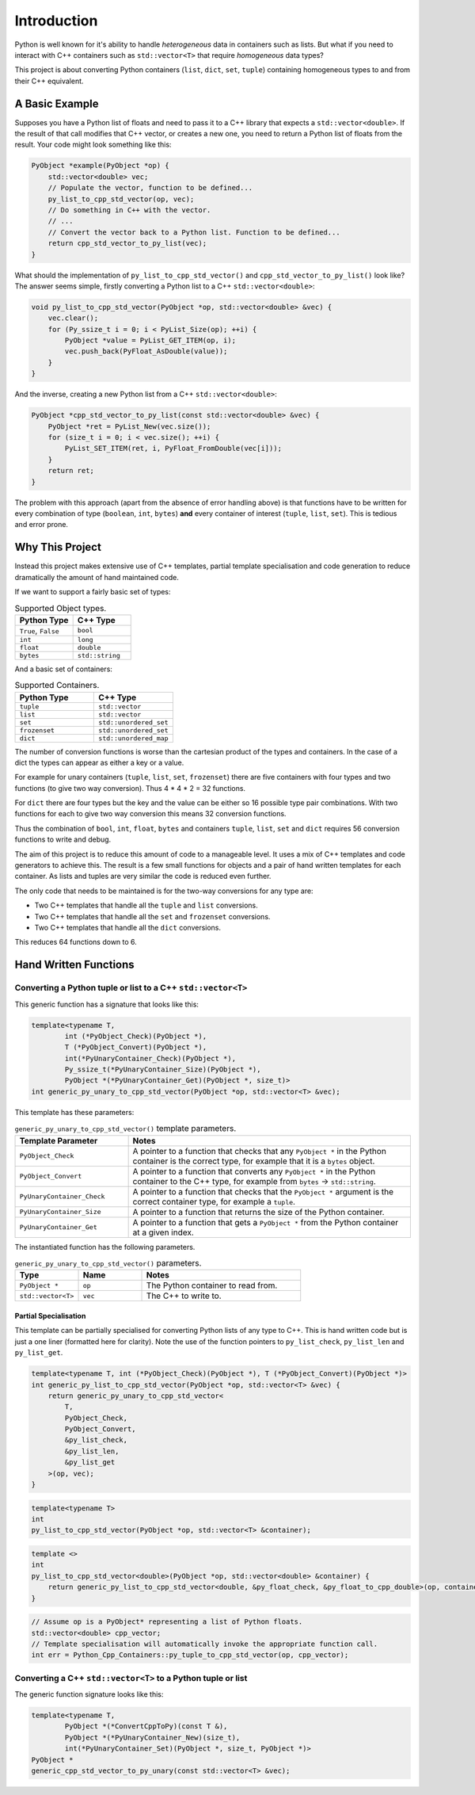 *********************
Introduction
*********************

Python is well known for it's ability to handle *heterogeneous* data in containers such as lists.
But what if you need to interact with C++ containers such as ``std::vector<T>`` that require *homogeneous* data types?


This project is about converting Python containers (``list``, ``dict``, ``set``, ``tuple``) containing homogeneous types
to and from their C++ equivalent.

A Basic Example
====================

Supposes you have a Python list of floats and need to pass it to a C++ library that expects a ``std::vector<double>``.
If the result of that call modifies that C++ vector, or creates a new one, you need to return a Python list of floats
from the result.
Your code might look something like this:

.. code-block:: cpp

    PyObject *example(PyObject *op) {
        std::vector<double> vec;
        // Populate the vector, function to be defined...
        py_list_to_cpp_std_vector(op, vec);
        // Do something in C++ with the vector.
        // ...
        // Convert the vector back to a Python list. Function to be defined...
        return cpp_std_vector_to_py_list(vec);
    }

What should the implementation of ``py_list_to_cpp_std_vector()`` and ``cpp_std_vector_to_py_list()`` look like?
The answer seems simple, firstly converting a Python list to a C++ ``std::vector<double>``:

.. code-block:: cpp

    void py_list_to_cpp_std_vector(PyObject *op, std::vector<double> &vec) {
        vec.clear();
        for (Py_ssize_t i = 0; i < PyList_Size(op); ++i) {
            PyObject *value = PyList_GET_ITEM(op, i);
            vec.push_back(PyFloat_AsDouble(value));
        }
    }

And the inverse, creating a new Python list from a C++ ``std::vector<double>``:

.. code-block:: cpp

    PyObject *cpp_std_vector_to_py_list(const std::vector<double> &vec) {
        PyObject *ret = PyList_New(vec.size());
        for (size_t i = 0; i < vec.size(); ++i) {
            PyList_SET_ITEM(ret, i, PyFloat_FromDouble(vec[i]));
        }
        return ret;
    }

The problem with this approach (apart from the absence of error handling above) is that functions have to be written
for every combination of type (``boolean``, ``int``, ``bytes``) **and** every container of interest (``tuple``, ``list``, ``set``).
This is tedious and error prone.

Why This Project
=========================

Instead this project makes extensive use of C++ templates, partial template specialisation and code generation to reduce
dramatically the amount of hand maintained code.

If we want to support a fairly basic set of types:

.. list-table:: Supported Object types.
   :widths: 30 30
   :header-rows: 1

   * - Python Type
     - C++ Type
   * - ``True``, ``False``
     - ``bool``
   * - ``int``
     - ``long``
   * - ``float``
     - ``double``
   * - ``bytes``
     - ``std::string``

And a basic set of containers:

.. list-table:: Supported Containers.
   :widths: 50 50
   :header-rows: 1

   * - Python Type
     - C++ Type
   * - ``tuple``
     - ``std::vector``
   * - ``list``
     - ``std::vector``
   * - ``set``
     - ``std::unordered_set``
   * - ``frozenset``
     - ``std::unordered_set``
   * - ``dict``
     - ``std::unordered_map``

The number of conversion functions is worse than the cartesian product of the types and containers.
In the case of a dict the types can appear as either a key or a value.

For example for unary containers (``tuple``, ``list``, ``set``, ``frozenset``) there are five containers with four types and two functions (to give two way conversion).
Thus 4 * 4 * 2 = 32 functions.

For ``dict`` there are four types but the key and the value can be either so 16 possible type pair combinations.
With two functions for each to give two way conversion this means 32 conversion functions.

Thus the combination of ``bool``, ``int``, ``float``, ``bytes`` and containers ``tuple``, ``list``, ``set`` and ``dict`` requires 56 conversion functions to write and debug.

The aim of this project is to reduce this amount of code to a manageable level.
It uses a mix of C++ templates and code generators to achieve this.
The result is a few small functions for objects and a pair of hand written templates for each container.
As lists and tuples are very similar the code is reduced even further.

The only code that needs to be maintained is for the two-way conversions for any type are:

* Two C++ templates that handle all the ``tuple`` and ``list`` conversions.
* Two C++ templates that handle all the ``set`` and ``frozenset`` conversions.
* Two C++ templates that handle all the ``dict`` conversions.

This reduces 64 functions down to 6.


Hand Written Functions
=============================

Converting a Python tuple or list to a C++ ``std::vector<T>``
---------------------------------------------------------------------------------------

This generic function has a signature that looks like this:

.. code-block:: cpp

    template<typename T,
            int (*PyObject_Check)(PyObject *),
            T (*PyObject_Convert)(PyObject *),
            int(*PyUnaryContainer_Check)(PyObject *),
            Py_ssize_t(*PyUnaryContainer_Size)(PyObject *),
            PyObject *(*PyUnaryContainer_Get)(PyObject *, size_t)>
    int generic_py_unary_to_cpp_std_vector(PyObject *op, std::vector<T> &vec);

This template has these parameters:

.. list-table:: ``generic_py_unary_to_cpp_std_vector()`` template parameters.
   :widths: 20 50
   :header-rows: 1

   * - Template Parameter
     - Notes
   * - ``PyObject_Check``
     - A pointer to a function that checks that any ``PyObject *`` in the Python container is the correct type, for example that it is a ``bytes`` object.
   * - ``PyObject_Convert``
     - A pointer to a function that converts any ``PyObject *`` in the Python container to the C++ type, for example from ``bytes`` -> ``std::string``.
   * - ``PyUnaryContainer_Check``
     - A pointer to a function that checks that the ``PyObject *`` argument is the correct container type, for example a ``tuple``.
   * - ``PyUnaryContainer_Size``
     - A pointer to a function that returns the size of the Python container.
   * - ``PyUnaryContainer_Get``
     - A pointer to a function that gets a ``PyObject *`` from the Python container at a given index.

The instantiated function has the following parameters.

.. list-table:: ``generic_py_unary_to_cpp_std_vector()`` parameters.
   :widths: 20 20 50
   :header-rows: 1

   * - Type
     - Name
     - Notes
   * - ``PyObject *``
     - ``op``
     - The Python container to read from.
   * - ``std::vector<T>``
     - ``vec``
     - The C++ to write to.


Partial Specialisation
^^^^^^^^^^^^^^^^^^^^^^^^

This template can be partially specialised for converting Python lists of any type to C++.
This is hand written code but is just a one liner (formatted here for clarity).
Note the use of the function pointers to ``py_list_check``, ``py_list_len`` and ``py_list_get``.

.. code-block:: cpp

    template<typename T, int (*PyObject_Check)(PyObject *), T (*PyObject_Convert)(PyObject *)>
    int generic_py_list_to_cpp_std_vector(PyObject *op, std::vector<T> &vec) {
        return generic_py_unary_to_cpp_std_vector<
            T,
            PyObject_Check,
            PyObject_Convert,
            &py_list_check,
            &py_list_len,
            &py_list_get
        >(op, vec);
    }

.. code-block:: cpp

    template<typename T>
    int
    py_list_to_cpp_std_vector(PyObject *op, std::vector<T> &container);


.. code-block:: cpp

    template <>
    int
    py_list_to_cpp_std_vector<double>(PyObject *op, std::vector<double> &container) {
        return generic_py_list_to_cpp_std_vector<double, &py_float_check, &py_float_to_cpp_double>(op, container);
    }

.. code-block:: cpp

    // Assume op is a PyObject* representing a list of Python floats.
    std::vector<double> cpp_vector;
    // Template specialisation will automatically invoke the appropriate function call.
    int err = Python_Cpp_Containers::py_tuple_to_cpp_std_vector(op, cpp_vector);



Converting a C++ ``std::vector<T>`` to a Python tuple or list
--------------------------------------------------------------------------------------------------------------------

The generic function signature looks like this:


.. code-block:: cpp

    template<typename T,
            PyObject *(*ConvertCppToPy)(const T &),
            PyObject *(*PyUnaryContainer_New)(size_t),
            int(*PyUnaryContainer_Set)(PyObject *, size_t, PyObject *)>
    PyObject *
    generic_cpp_std_vector_to_py_unary(const std::vector<T> &vec);








